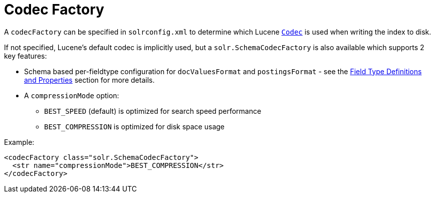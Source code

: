 Codec Factory
=============
:page-shortname: codec-factory
:page-permalink: codec-factory.html

A `codecFactory` can be specified in `solrconfig.xml` to determine which Lucene http://lucene.apache.org/core/6_1_0/core/org/apache/lucene/codecs/Codec.html[`Codec`] is used when writing the index to disk.

If not specified, Lucene's default codec is implicitly used, but a `solr.SchemaCodecFactory` is also available which supports 2 key features:

* Schema based per-fieldtype configuration for `docValuesFormat` and `postingsFormat` - see the <<field-type-definitions-and-properties.adoc#FieldTypeDefinitionsandProperties-GeneralProperties,Field Type Definitions and Properties>> section for more details.
* A `compressionMode` option:
** `BEST_SPEED` (default) is optimized for search speed performance
** `BEST_COMPRESSION` is optimized for disk space usage

Example:

[source,xml]
----
<codecFactory class="solr.SchemaCodecFactory">
  <str name="compressionMode">BEST_COMPRESSION</str>
</codecFactory>
----
